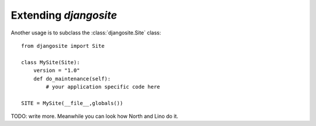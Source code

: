 Extending `djangosite`
=======================

Another usage is to subclass the :class:`djangosite.Site` class::

  from djangosite import Site
  
  class MySite(Site):
      version = "1.0"
      def do_maintenance(self):
          # your application specific code here
          
  SITE = MySite(__file__,globals())

TODO: write more. 
Meanwhile you can look how North and Lino do it.


